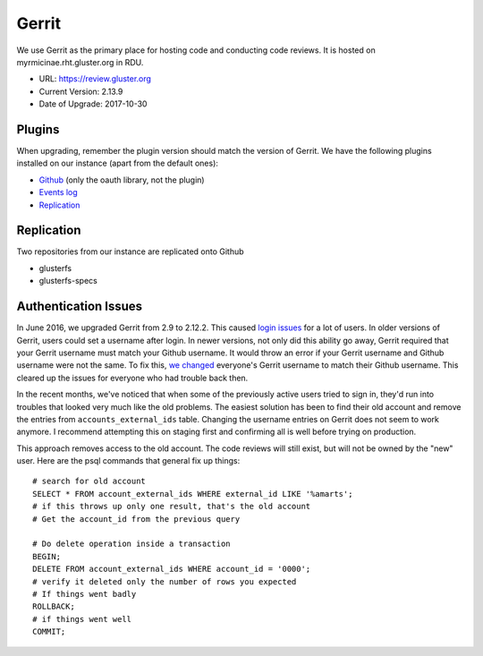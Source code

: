 Gerrit
======

We use Gerrit as the primary place for hosting code and conducting code
reviews. It is hosted on myrmicinae.rht.gluster.org in RDU.

* URL: https://review.gluster.org
* Current Version: 2.13.9
* Date of Upgrade: 2017-10-30

Plugins
-------

When upgrading, remember the plugin version should match the version of Gerrit.
We have the following plugins installed on our instance (apart from the default
ones):

* `Github <https://gerrit.googlesource.com/plugins/github/+/master/README.md>`_
  (only the oauth library, not the plugin)
* `Events log <https://gerrit.googlesource.com/plugins/events-log/>`_
* `Replication <https://gerrit.googlesource.com/plugins/replication/+/master/src/main/resources/Documentation/about.md>`_

Replication
-----------

Two repositories from our instance are replicated onto Github

* glusterfs
* glusterfs-specs

Authentication Issues
---------------------

In June 2016, we upgraded Gerrit from 2.9 to 2.12.2. This caused `login
issues`_ for a lot of users. In older versions of Gerrit, users could set
a username after login. In newer versions, not only did this ability go away,
Gerrit required that your Gerrit username must match your Github username. It
would throw an error if your Gerrit username and Github username were not the
same. To fix this, `we changed`_ everyone's Gerrit username to match their
Github username. This cleared up the issues for everyone who had trouble back
then.

In the recent months, we've noticed that when some of the previously active
users tried to sign in, they'd run into troubles that looked very much like the
old problems. The easiest solution has been to find their old account and
remove the entries from ``accounts_external_ids`` table. Changing the username
entries on Gerrit does not seem to work anymore. I recommend attempting this on
staging first and confirming all is well before trying on production.

This approach removes access to the old account. The code reviews will still
exist, but will not be owned by the "new" user. Here are the psql commands that
general fix up things::

    # search for old account
    SELECT * FROM account_external_ids WHERE external_id LIKE '%amarts';
    # if this throws up only one result, that's the old account
    # Get the account_id from the previous query

    # Do delete operation inside a transaction
    BEGIN;
    DELETE FROM account_external_ids WHERE account_id = '0000';
    # verify it deleted only the number of rows you expected
    # If things went badly
    ROLLBACK;
    # if things went well
    COMMIT;

.. _login issues: https://lists.gluster.org/pipermail/gluster-infra/2016-June/002227.html
.. _we changed: https://lists.gluster.org/pipermail/gluster-infra/2016-June/002239.html
